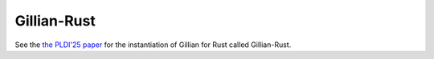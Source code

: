 Gillian-Rust
============

See the `the PLDI'25 paper <https://doi.org/10.1145/3729289>`_ for the instantiation of Gillian for Rust called Gillian-Rust.

